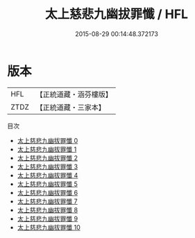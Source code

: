 #+TITLE: 太上慈悲九幽拔罪懺 / HFL

#+DATE: 2015-08-29 00:14:48.372173
* 版本
 |       HFL|【正統道藏・涵芬樓版】|
 |      ZTDZ|【正統道藏・三家本】|
目次
 - [[file:KR5b0247_000.txt][太上慈悲九幽拔罪懺 0]]
 - [[file:KR5b0247_001.txt][太上慈悲九幽拔罪懺 1]]
 - [[file:KR5b0247_002.txt][太上慈悲九幽拔罪懺 2]]
 - [[file:KR5b0247_003.txt][太上慈悲九幽拔罪懺 3]]
 - [[file:KR5b0247_004.txt][太上慈悲九幽拔罪懺 4]]
 - [[file:KR5b0247_005.txt][太上慈悲九幽拔罪懺 5]]
 - [[file:KR5b0247_006.txt][太上慈悲九幽拔罪懺 6]]
 - [[file:KR5b0247_007.txt][太上慈悲九幽拔罪懺 7]]
 - [[file:KR5b0247_008.txt][太上慈悲九幽拔罪懺 8]]
 - [[file:KR5b0247_009.txt][太上慈悲九幽拔罪懺 9]]
 - [[file:KR5b0247_010.txt][太上慈悲九幽拔罪懺 10]]
